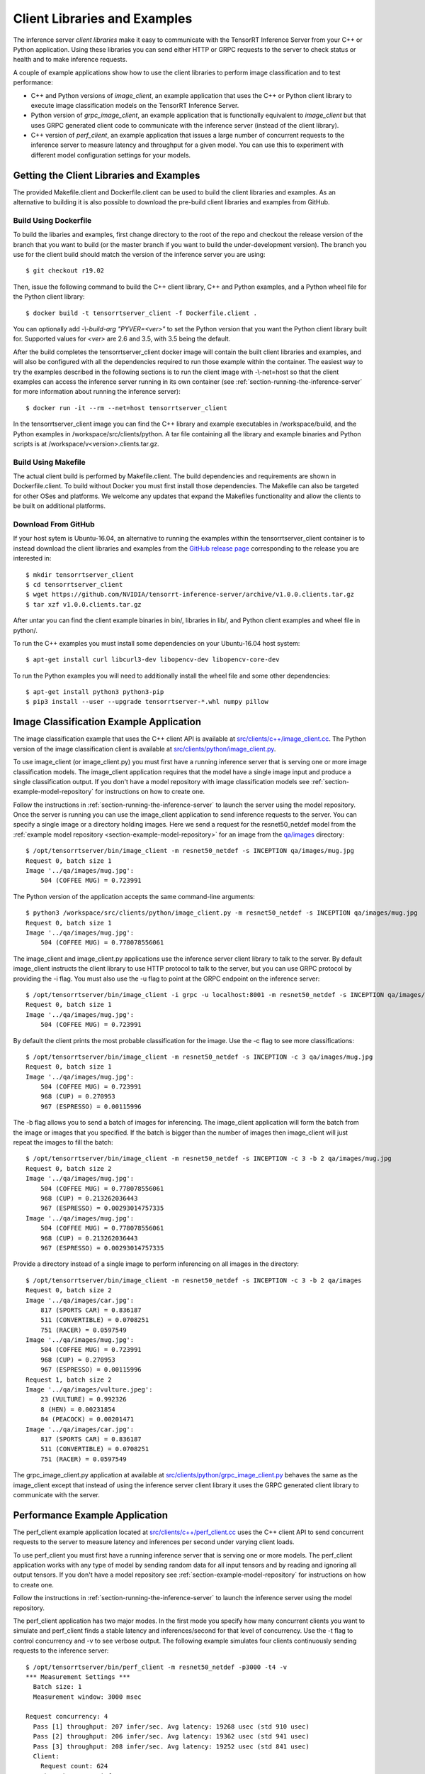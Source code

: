 ..
  # Copyright (c) 2018-2019, NVIDIA CORPORATION. All rights reserved.
  #
  # Redistribution and use in source and binary forms, with or without
  # modification, are permitted provided that the following conditions
  # are met:
  #  * Redistributions of source code must retain the above copyright
  #    notice, this list of conditions and the following disclaimer.
  #  * Redistributions in binary form must reproduce the above copyright
  #    notice, this list of conditions and the following disclaimer in the
  #    documentation and/or other materials provided with the distribution.
  #  * Neither the name of NVIDIA CORPORATION nor the names of its
  #    contributors may be used to endorse or promote products derived
  #    from this software without specific prior written permission.
  #
  # THIS SOFTWARE IS PROVIDED BY THE COPYRIGHT HOLDERS ``AS IS'' AND ANY
  # EXPRESS OR IMPLIED WARRANTIES, INCLUDING, BUT NOT LIMITED TO, THE
  # IMPLIED WARRANTIES OF MERCHANTABILITY AND FITNESS FOR A PARTICULAR
  # PURPOSE ARE DISCLAIMED.  IN NO EVENT SHALL THE COPYRIGHT OWNER OR
  # CONTRIBUTORS BE LIABLE FOR ANY DIRECT, INDIRECT, INCIDENTAL, SPECIAL,
  # EXEMPLARY, OR CONSEQUENTIAL DAMAGES (INCLUDING, BUT NOT LIMITED TO,
  # PROCUREMENT OF SUBSTITUTE GOODS OR SERVICES; LOSS OF USE, DATA, OR
  # PROFITS; OR BUSINESS INTERRUPTION) HOWEVER CAUSED AND ON ANY THEORY
  # OF LIABILITY, WHETHER IN CONTRACT, STRICT LIABILITY, OR TORT
  # (INCLUDING NEGLIGENCE OR OTHERWISE) ARISING IN ANY WAY OUT OF THE USE
  # OF THIS SOFTWARE, EVEN IF ADVISED OF THE POSSIBILITY OF SUCH DAMAGE.

.. _section-client-libraries-and-examples:

Client Libraries and Examples
=============================

The inference server *client libraries* make it easy to communicate
with the TensorRT Inference Server from your C++ or Python
application. Using these libraries you can send either HTTP or GRPC
requests to the server to check status or health and to make inference
requests.

A couple of example applications show how to use the client libraries
to perform image classification and to test performance:

* C++ and Python versions of *image\_client*, an example application
  that uses the C++ or Python client library to execute image
  classification models on the TensorRT Inference Server.

* Python version of *grpc\_image\_client*, an example application that
  is functionally equivalent to *image\_client* but that uses GRPC
  generated client code to communicate with the inference server
  (instead of the client library).

* C++ version of *perf\_client*, an example application that issues a
  large number of concurrent requests to the inference server to
  measure latency and throughput for a given model. You can use this
  to experiment with different model configuration settings for your
  models.

.. build-client-begin-marker-do-not-remove

.. _section-getting-the-client-libraries-and-examples:

Getting the Client Libraries and Examples
------------------------------------------

The provided Makefile.client and Dockerfile.client can be used to
build the client libraries and examples. As an alternative to building
it is also possible to download the pre-build client libraries and
examples from GitHub.

Build Using Dockerfile
^^^^^^^^^^^^^^^^^^^^^^

To build the libaries and examples, first change directory to the root
of the repo and checkout the release version of the branch that you
want to build (or the master branch if you want to build the
under-development version). The branch you use for the client build
should match the version of the inference server you are using::

  $ git checkout r19.02

Then, issue the following command to build the C++ client library, C++
and Python examples, and a Python wheel file for the Python client
library::

  $ docker build -t tensorrtserver_client -f Dockerfile.client .

You can optionally add *-\\-build-arg "PYVER=<ver>"* to set the Python
version that you want the Python client library built for. Supported
values for *<ver>* are 2.6 and 3.5, with 3.5 being the default.

After the build completes the tensorrtserver_client docker image will
contain the built client libraries and examples, and will also be
configured with all the dependencies required to run those example
within the container. The easiest way to try the examples described in
the following sections is to run the client image with -\\-net=host so
that the client examples can access the inference server running in
its own container (see :ref:`section-running-the-inference-server` for
more information about running the inference server)::

  $ docker run -it --rm --net=host tensorrtserver_client

In the tensorrtserver_client image you can find the C++ library and
example executables in /workspace/build, and the Python examples in
/workspace/src/clients/python. A tar file containing all the library
and example binaries and Python scripts is at
/workspace/v<version>.clients.tar.gz.

Build Using Makefile
^^^^^^^^^^^^^^^^^^^^

The actual client build is performed by Makefile.client. The build
dependencies and requirements are shown in Dockerfile.client. To build
without Docker you must first install those dependencies. The Makefile
can also be targeted for other OSes and platforms. We welcome any
updates that expand the Makefiles functionality and allow the clients
to be built on additional platforms.

Download From GitHub
^^^^^^^^^^^^^^^^^^^^

If your host sytem is Ubuntu-16.04, an alternative to running the
examples within the tensorrtserver_client container is to instead
download the client libraries and examples from the `GitHub release
page <https://github.com/NVIDIA/tensorrt-inference-server/releases>`_
corresponding to the release you are interested in::

  $ mkdir tensorrtserver_client
  $ cd tensorrtserver_client
  $ wget https://github.com/NVIDIA/tensorrt-inference-server/archive/v1.0.0.clients.tar.gz
  $ tar xzf v1.0.0.clients.tar.gz

After untar you can find the client example binaries in bin/,
libraries in lib/, and Python client examples and wheel file in
python/.

To run the C++ examples you must install some dependencies on your
Ubuntu-16.04 host system::

  $ apt-get install curl libcurl3-dev libopencv-dev libopencv-core-dev

To run the Python examples you will need to additionally install the
wheel file and some other dependencies::

  $ apt-get install python3 python3-pip
  $ pip3 install --user --upgrade tensorrtserver-*.whl numpy pillow

.. build-client-end-marker-do-not-remove

.. _section-image_classification_example:

Image Classification Example Application
----------------------------------------

The image classification example that uses the C++ client API is
available at `src/clients/c++/image\_client.cc
<https://github.com/NVIDIA/tensorrt-inference-server/blob/master/src/clients/c%2B%2B/image_client.cc>`_. The
Python version of the image classification client is available at
`src/clients/python/image\_client.py
<https://github.com/NVIDIA/tensorrt-inference-server/blob/master/src/clients/python/image_client.py>`_.

To use image\_client (or image\_client.py) you must first have a
running inference server that is serving one or more image
classification models. The image\_client application requires that the
model have a single image input and produce a single classification
output. If you don't have a model repository with image classification
models see :ref:`section-example-model-repository` for instructions on
how to create one.

Follow the instructions in :ref:`section-running-the-inference-server`
to launch the server using the model repository. Once the server is
running you can use the image\_client application to send inference
requests to the server. You can specify a single image or a directory
holding images. Here we send a request for the resnet50_netdef model
from the :ref:`example model repository
<section-example-model-repository>` for an image from the `qa/images
<https://github.com/NVIDIA/tensorrt-inference-server/tree/master/qa/images>`_
directory::

  $ /opt/tensorrtserver/bin/image_client -m resnet50_netdef -s INCEPTION qa/images/mug.jpg
  Request 0, batch size 1
  Image '../qa/images/mug.jpg':
      504 (COFFEE MUG) = 0.723991

The Python version of the application accepts the same command-line
arguments::

  $ python3 /workspace/src/clients/python/image_client.py -m resnet50_netdef -s INCEPTION qa/images/mug.jpg
  Request 0, batch size 1
  Image '../qa/images/mug.jpg':
      504 (COFFEE MUG) = 0.778078556061

The image\_client and image\_client.py applications use the inference
server client library to talk to the server. By default image\_client
instructs the client library to use HTTP protocol to talk to the
server, but you can use GRPC protocol by providing the \-i flag. You
must also use the \-u flag to point at the GRPC endpoint on the
inference server::

  $ /opt/tensorrtserver/bin/image_client -i grpc -u localhost:8001 -m resnet50_netdef -s INCEPTION qa/images/mug.jpg
  Request 0, batch size 1
  Image '../qa/images/mug.jpg':
      504 (COFFEE MUG) = 0.723991

By default the client prints the most probable classification for the
image. Use the \-c flag to see more classifications::

  $ /opt/tensorrtserver/bin/image_client -m resnet50_netdef -s INCEPTION -c 3 qa/images/mug.jpg
  Request 0, batch size 1
  Image '../qa/images/mug.jpg':
      504 (COFFEE MUG) = 0.723991
      968 (CUP) = 0.270953
      967 (ESPRESSO) = 0.00115996

The \-b flag allows you to send a batch of images for inferencing.
The image\_client application will form the batch from the image or
images that you specified. If the batch is bigger than the number of
images then image\_client will just repeat the images to fill the
batch::

  $ /opt/tensorrtserver/bin/image_client -m resnet50_netdef -s INCEPTION -c 3 -b 2 qa/images/mug.jpg
  Request 0, batch size 2
  Image '../qa/images/mug.jpg':
      504 (COFFEE MUG) = 0.778078556061
      968 (CUP) = 0.213262036443
      967 (ESPRESSO) = 0.00293014757335
  Image '../qa/images/mug.jpg':
      504 (COFFEE MUG) = 0.778078556061
      968 (CUP) = 0.213262036443
      967 (ESPRESSO) = 0.00293014757335

Provide a directory instead of a single image to perform inferencing
on all images in the directory::

  $ /opt/tensorrtserver/bin/image_client -m resnet50_netdef -s INCEPTION -c 3 -b 2 qa/images
  Request 0, batch size 2
  Image '../qa/images/car.jpg':
      817 (SPORTS CAR) = 0.836187
      511 (CONVERTIBLE) = 0.0708251
      751 (RACER) = 0.0597549
  Image '../qa/images/mug.jpg':
      504 (COFFEE MUG) = 0.723991
      968 (CUP) = 0.270953
      967 (ESPRESSO) = 0.00115996
  Request 1, batch size 2
  Image '../qa/images/vulture.jpeg':
      23 (VULTURE) = 0.992326
      8 (HEN) = 0.00231854
      84 (PEACOCK) = 0.00201471
  Image '../qa/images/car.jpg':
      817 (SPORTS CAR) = 0.836187
      511 (CONVERTIBLE) = 0.0708251
      751 (RACER) = 0.0597549

The grpc\_image\_client.py application at available at
`src/clients/python/grpc\_image\_client.py
<https://github.com/NVIDIA/tensorrt-inference-server/blob/master/src/clients/python/grpc_image_client.py>`_
behaves the same as the image\_client except that instead of using the
inference server client library it uses the GRPC generated client
library to communicate with the server.

Performance Example Application
-------------------------------

The perf\_client example application located at
`src/clients/c++/perf\_client.cc
<https://github.com/NVIDIA/tensorrt-inference-server/blob/master/src/clients/c%2B%2B/perf_client.cc>`_
uses the C++ client API to send concurrent requests to the server to
measure latency and inferences per second under varying client loads.

To use perf\_client you must first have a running inference server
that is serving one or more models. The perf\_client application works
with any type of model by sending random data for all input tensors
and by reading and ignoring all output tensors. If you don't have a
model repository see :ref:`section-example-model-repository` for
instructions on how to create one.

Follow the instructions in :ref:`section-running-the-inference-server`
to launch the inference server using the model repository.

The perf\_client application has two major modes. In the first mode
you specify how many concurrent clients you want to simulate and
perf\_client finds a stable latency and inferences/second for that
level of concurrency. Use the \-t flag to control concurrency and \-v
to see verbose output. The following example simulates four clients
continuously sending requests to the inference server::

  $ /opt/tensorrtserver/bin/perf_client -m resnet50_netdef -p3000 -t4 -v
  *** Measurement Settings ***
    Batch size: 1
    Measurement window: 3000 msec

  Request concurrency: 4
    Pass [1] throughput: 207 infer/sec. Avg latency: 19268 usec (std 910 usec)
    Pass [2] throughput: 206 infer/sec. Avg latency: 19362 usec (std 941 usec)
    Pass [3] throughput: 208 infer/sec. Avg latency: 19252 usec (std 841 usec)
    Client:
      Request count: 624
      Throughput: 208 infer/sec
      Avg latency: 19252 usec (standard deviation 841 usec)
      Avg HTTP time: 19224 usec (send 714 usec + response wait 18486 usec + receive 24 usec)
    Server:
      Request count: 749
      Avg request latency: 17886 usec (overhead 55 usec + queue 26 usec + compute 17805 usec)

In the second mode perf\_client will generate an inferences/second
vs. latency curve by increasing concurrency until a specific latency
limit or concurrency limit is reached. This mode is enabled by using
the \-d option and \-l to specify the latency limit and optionally the
\-c to specify a maximum concurrency limit::

  $ /opt/tensorrtserver/bin/perf_client -m resnet50_netdef -p3000 -d -l50 -c 3
  *** Measurement Settings ***
    Batch size: 1
    Measurement window: 3000 msec
    Latency limit: 50 msec
    Concurrency limit: 3 concurrent requests

  Request concurrency: 1
    Client:
      Request count: 327
      Throughput: 109 infer/sec
      Avg latency: 9191 usec (standard deviation 822 usec)
      Avg HTTP time: 9188 usec (send/recv 1007 usec + response wait 8181 usec)
    Server:
      Request count: 391
      Avg request latency: 7661 usec (overhead 90 usec + queue 68 usec + compute 7503 usec)

  Request concurrency: 2
    Client:
      Request count: 521
      Throughput: 173 infer/sec
      Avg latency: 11523 usec (standard deviation 616 usec)
      Avg HTTP time: 11448 usec (send/recv 711 usec + response wait 10737 usec)
    Server:
      Request count: 629
      Avg request latency: 10018 usec (overhead 70 usec + queue 41 usec + compute 9907 usec)

  Request concurrency: 3
    Client:
      Request count: 580
      Throughput: 193 infer/sec
      Avg latency: 15518 usec (standard deviation 635 usec)
      Avg HTTP time: 15487 usec (send/recv 779 usec + response wait 14708 usec)
    Server:
      Request count: 697
      Avg request latency: 14083 usec (overhead 59 usec + queue 30 usec + compute 13994 usec)

  Inferences/Second vs. Client Average Batch Latency
  Concurrency: 1, 109 infer/sec, latency 9191 usec
  Concurrency: 2, 173 infer/sec, latency 11523 usec
  Concurrency: 3, 193 infer/sec, latency 15518 usec

Use the \-f flag to generate a file containing CSV output of the
results::

  $ /opt/tensorrtserver/bin/perf_client -m resnet50_netdef -p3000 -d -l50 -c 3 -f perf.csv

You can then import the CSV file into a spreadsheet to help visualize
the latency vs inferences/second tradeoff as well as see some
components of the latency. Follow these steps:

- Open `this spreadsheet <https://docs.google.com/spreadsheets/d/1zszgmbSNHHXy0DVEU_4lrL4Md-6dUKwy_mLVmcseUrE>`_
- Make a copy from the File menu "Make a copy..."
- Open the copy
- Select the A2 cell
- From the File menu select "Import..."
- Select "Upload" and upload the file
- Select "Replace data at selected cell" and then select the "Import data" button

.. _section-client-api:

Client API
----------

The C++ client API exposes a class-based interface for querying server
and model status and for performing inference. The commented interface
is available at `src/clients/c++/request.h
<https://github.com/NVIDIA/tensorrt-inference-server/blob/master/src/clients/c%2B%2B/request.h>`_
and in the API Reference.

The Python client API provides similar capabilities as the C++
API. The commented interface is available at
`src/clients/python/\_\_init\_\_.py
<https://github.com/NVIDIA/tensorrt-inference-server/blob/master/src/clients/python/__init__.py>`_
and in the API Reference.

A simple C++ example application at `src/clients/c++/simple\_client.cc
<https://github.com/NVIDIA/tensorrt-inference-server/blob/master/src/clients/c%2B%2B/simple_client.cc>`_
and a Python version at `src/clients/python/simple\_client.py
<https://github.com/NVIDIA/tensorrt-inference-server/blob/master/src/clients/python/simple_client.py>`_
demonstrate basic client API usage.

To run the the C++ version of the simple example, first build or
download it as described in
:ref:`section-getting-the-client-libraries-and-examples` and then::

  $ /opt/tensorrtserver/bin/simple_client
  0 + 1 = 1
  0 - 1 = -1
  1 + 1 = 2
  1 - 1 = 0
  2 + 1 = 3
  2 - 1 = 1
  3 + 1 = 4
  3 - 1 = 2
  4 + 1 = 5
  4 - 1 = 3
  5 + 1 = 6
  5 - 1 = 4
  6 + 1 = 7
  6 - 1 = 5
  7 + 1 = 8
  7 - 1 = 6
  8 + 1 = 9
  8 - 1 = 7
  9 + 1 = 10
  9 - 1 = 8
  10 + 1 = 11
  10 - 1 = 9
  11 + 1 = 12
  11 - 1 = 10
  12 + 1 = 13
  12 - 1 = 11
  13 + 1 = 14
  13 - 1 = 12
  14 + 1 = 15
  14 - 1 = 13
  15 + 1 = 16
  15 - 1 = 14

To run the the Python version of the simple example, first build or
download it as described in
:ref:`section-getting-the-client-libraries-and-examples` and install
the tensorrtserver whl, then::

  $ python3 /workspace/src/clients/python/simple_client.py

String Datatype
^^^^^^^^^^^^^^^

Some frameworks support tensors where each element in the tensor is a
string (see :ref:`section-datatypes` for information on supported
datatypes). For the most part, the Client API is identical for string
and non-string tensors. One exception is that in the C++ API a string
input tensor must be initialized with SetFromString() instead of
SetRaw().

String tensors are demonstrated in the C++ example application at
`src/clients/c++/simple\_string\_client.cc
<https://github.com/NVIDIA/tensorrt-inference-server/blob/master/src/clients/c%2B%2B/simple_string_client.cc>`_
and a Python version at `src/clients/python/simple\_string\_client.py
<https://github.com/NVIDIA/tensorrt-inference-server/blob/master/src/clients/python/simple_string_client.py>`_.

Stream Inference
^^^^^^^^^^^^^^^^

Some applications may prefer to send requests in one connection rather than
establishing connections for individual requests. For instance, in the case
where multiple instances of TensorRT Inference Server are created with the
purpose of load balancing, requests sent in different connections may be routed
to different server instances. This scenario will not fit the need if the
requests are correlated, where they are expected to be processed by the same
model instance, like inferencing with sequence models. By using stream
inference, the requests will be sent to the same server instance once the
connection is established, and then they will be processed by the same model
instance if proper :cpp:var:`correlation_id
<nvidia::inferenceserver::InferRequestHeader::correlation_id>` is set.

Stream inference and use of correlation ID are demonstrated in the C++ example
application at
`src/clients/c++/simple\_sequence\_client.cc
<https://github.com/NVIDIA/tensorrt-inference-server/blob/master/src/clients/c%2B%2B/simple_sequence_client.cc>`_
and a Python version at `src/clients/python/simple\_sequence\_client.py
<https://github.com/NVIDIA/tensorrt-inference-server/blob/master/src/clients/python/simple_sequence_client.py>`_.
